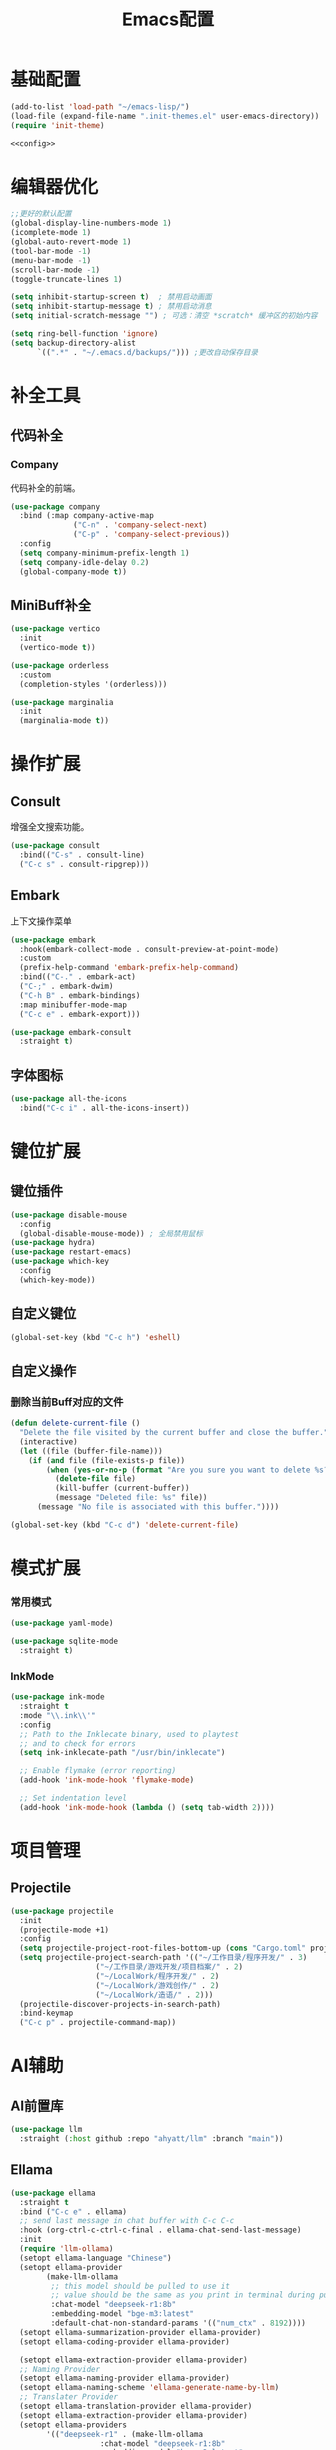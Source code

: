 #+TITLE: Emacs配置

* 基础配置
#+begin_src emacs-lisp :tangle init.el :noweb yes :noweb-prefix no
  (add-to-list 'load-path "~/emacs-lisp/")  
  (load-file (expand-file-name ".init-themes.el" user-emacs-directory))
  (require 'init-theme)

  <<config>>
#+end_src

* 编辑器优化
#+begin_src emacs-lisp :noweb-ref config
  ;;更好的默认配置
  (global-display-line-numbers-mode 1)
  (icomplete-mode 1)
  (global-auto-revert-mode 1)
  (tool-bar-mode -1)
  (menu-bar-mode -1)
  (scroll-bar-mode -1)
  (toggle-truncate-lines 1)

  (setq inhibit-startup-screen t)  ; 禁用启动画面
  (setq inhibit-startup-message t) ; 禁用启动消息
  (setq initial-scratch-message "") ; 可选：清空 *scratch* 缓冲区的初始内容

  (setq ring-bell-function 'ignore)
  (setq backup-directory-alist
        `((".*" . "~/.emacs.d/backups/"))) ;更改自动保存目录
#+end_src

* 补全工具
** 代码补全
*** Company
代码补全的前端。
#+begin_src emacs-lisp :noweb-ref config
  (use-package company
    :bind (:map company-active-map
                ("C-n" . 'company-select-next)
                ("C-p" . 'company-select-previous))
    :config
    (setq company-minimum-prefix-length 1)
    (setq company-idle-delay 0.2)
    (global-company-mode t))
#+end_src

** MiniBuff补全
#+begin_src emacs-lisp :noweb-ref config
  (use-package vertico
    :init
    (vertico-mode t))

  (use-package orderless
    :custom
    (completion-styles '(orderless)))
  
  (use-package marginalia
    :init
    (marginalia-mode t))
#+end_src

* 操作扩展
** Consult
增强全文搜索功能。
#+begin_src emacs-lisp :noweb-ref config
  (use-package consult
    :bind(("C-s" . consult-line)
  	("C-c s" . consult-ripgrep)))
#+end_src

** Embark
上下文操作菜单
#+begin_src emacs-lisp :noweb-ref config
  (use-package embark
    :hook(embark-collect-mode . consult-preview-at-point-mode)
    :custom
    (prefix-help-command 'embark-prefix-help-command)
    :bind(("C-." . embark-act)
  	("C-;" . embark-dwim)
  	("C-h B" . embark-bindings)
  	:map minibuffer-mode-map
  	("C-c e" . embark-export)))

  (use-package embark-consult
    :straight t)
#+end_src

** 字体图标
#+begin_src emacs-lisp :noweb-ref config
(use-package all-the-icons
  :bind("C-c i" . all-the-icons-insert))
#+end_src

* 键位扩展
** 键位插件
#+begin_src emacs-lisp :noweb-ref config
  (use-package disable-mouse
    :config
    (global-disable-mouse-mode)) ; 全局禁用鼠标
  (use-package hydra)
  (use-package restart-emacs)
  (use-package which-key
    :config
    (which-key-mode))
#+end_src

** 自定义键位
#+begin_src emacs-lisp :noweb-ref config
  (global-set-key (kbd "C-c h") 'eshell)
#+end_src

** 自定义操作
*** 删除当前Buff对应的文件
#+begin_src emacs-lisp :noweb-ref config
  (defun delete-current-file ()
    "Delete the file visited by the current buffer and close the buffer."
    (interactive)
    (let ((file (buffer-file-name)))
      (if (and file (file-exists-p file))
          (when (yes-or-no-p (format "Are you sure you want to delete %s? " file))
            (delete-file file)
            (kill-buffer (current-buffer))
            (message "Deleted file: %s" file))
        (message "No file is associated with this buffer."))))

  (global-set-key (kbd "C-c d") 'delete-current-file)
#+end_src

* 模式扩展
*** 常用模式
#+begin_src emacs-lisp :noweb-ref config
  (use-package yaml-mode)

  (use-package sqlite-mode
    :straight t)
#+end_src

*** InkMode
#+begin_src emacs-lisp :noweb-ref config
  (use-package ink-mode
    :straight t
    :mode "\\.ink\\'"
    :config
    ;; Path to the Inklecate binary, used to playtest
    ;; and to check for errors
    (setq ink-inklecate-path "/usr/bin/inklecate")

    ;; Enable flymake (error reporting)
    (add-hook 'ink-mode-hook 'flymake-mode)

    ;; Set indentation level
    (add-hook 'ink-mode-hook (lambda () (setq tab-width 2))))
#+end_src

* 项目管理
** Projectile
#+begin_src emacs-lisp :noweb-ref config
  (use-package projectile
    :init
    (projectile-mode +1)
    :config
    (setq projectile-project-root-files-bottom-up (cons "Cargo.toml" projectile-project-root-files-bottom-up))
    (setq projectile-project-search-path '(("~/工作目录/程序开发/" . 3)
  					 ("~/工作目录/游戏开发/项目档案/" . 2)
  					 ("~/LocalWork/程序开发/" . 2)
  					 ("~/LocalWork/游戏创作/" . 2)
  					 ("~/LocalWork/造语/" . 2)))
    (projectile-discover-projects-in-search-path)
    :bind-keymap
    ("C-c p" . projectile-command-map))
#+end_src

* AI辅助
** AI前置库
#+begin_src emacs-lisp :noweb-ref config
(use-package llm
  :straight (:host github :repo "ahyatt/llm" :branch "main"))
#+end_src

** Ellama
#+begin_src emacs-lisp :noweb-ref config
  (use-package ellama
    :straight t
    :bind ("C-c e" . ellama)
    ;; send last message in chat buffer with C-c C-c
    :hook (org-ctrl-c-ctrl-c-final . ellama-chat-send-last-message)
    :init
    (require 'llm-ollama)
    (setopt ellama-language "Chinese")
    (setopt ellama-provider
    	  (make-llm-ollama
    	   ;; this model should be pulled to use it
    	   ;; value should be the same as you print in terminal during pull
    	   :chat-model "deepseek-r1:8b"
    	   :embedding-model "bge-m3:latest"
    	   :default-chat-non-standard-params '(("num_ctx" . 8192))))
    (setopt ellama-summarization-provider ellama-provider)
    (setopt ellama-coding-provider ellama-provider)
    
    (setopt ellama-extraction-provider ellama-provider)
    ;; Naming Provider
    (setopt ellama-naming-provider ellama-provider)
    (setopt ellama-naming-scheme 'ellama-generate-name-by-llm)
    ;; Translater Provider
    (setopt ellama-translation-provider ellama-provider)
    (setopt ellama-extraction-provider ellama-provider)
    (setopt ellama-providers
    	  '(("deepseek-r1" . (make-llm-ollama
    			      :chat-model "deepseek-r1:8b"
    			      :embedding-model "bge-m3:latest"
  			      :default-chat-non-standard-params '(("num_ctx" . 8192))))))
    :config
    (setopt ellama-auto-scroll t)
    ;; show ellama context in header line in all buffers
    (ellama-context-header-line-global-mode +1)
    ;; show ellama session id in header line in all buffers
    (ellama-session-header-line-global-mode +1)
    (advice-add 'pixel-scroll-precision :before #'ellama-disable-scroll)
    (advice-add 'end-of-buffer :after #'ellama-enable-scroll))
#+end_src

** Aider
#+begin_src emacs-lisp :noweb-ref config
(use-package aider
  :straight (:host github :repo "tninja/aider.el")
  :bind (("C-c C-a" . aider-transient-menu))
  :custom
  (aider-popular-models '("ollama_chat/starcoder2:instruct" "ollama_chat/deepseek-coder-v2:16b-lite-instruct-q4_K_M"))
  :config
  (setenv "OLLAMA_API_BASE" "http://127.0.0.1:11434"))
#+end_src

* 写作
** Ekg
Ekg是方便快速整理灵感和笔记的笔记插件。
#+begin_src emacs-lisp :noweb-ref config
  (use-package triples
    :straight t)
  (use-package ekg
    :straight (:host github :repo "MinkieYume/ekg" :branch "develop")
    :bind (("C-c n c" . ekg-capture)
  	 ("C-c n u" . ekg-capture-url)
  	 ("C-c n f" . ekg-capture-file)
  	 ("C-c n s" . ekg-search)
  	 ("C-c n S" . ekg-embedding-search)
  	 ("C-c n q" . ekg-llm-query-with-notes)
  	 ("C-c n D" . ekg-show-notes-in-drafts)
  	 ("C-c n T" . ekg-show-notes-for-trash)
  	 ("C-c n o" . ekg-browse-url)
  	 ("C-c n d" . ekg-show-notes-for-today)
  	 ("C-c n t" . ekg-show-notes-with-tag)
  	 ("C-c n w" . ekg-llm-send-and-append-note)
  	 ("C-c n r" . ekg-llm-send-and-replace-note)
  	 ("C-c n L" . ekg-show-notes-latest-captured)
  	 ("C-c n l" . ekg-show-notes-latest-modified))
    :init
    (require 'ekg-embedding)
    (ekg-embedding-generate-on-save)
    (require 'ekg-llm)
    (require 'llm-ollama)  ;; The specific provider you are using must be loaded.
    (let ((deepseek-r1 (make-llm-ollama
  		      :chat-model "deepseek-r1:8b"
  		      :embedding-model "bge-m3:latest"
  		      :default-chat-non-standard-params '(("num_ctx" . 8192))))
  	(phi4 (make-llm-ollama
  	       :chat-model "phi4-mini:latest"
  	       :embedding-model "bge-m3:latest"
  	       :default-chat-non-standard-params '(("num_ctx" . 8192))))
  	(qwen3 (make-llm-ollama
  		:chat-model "qwen3:4b"
  		:embedding-model "bge-m3:latest"
  		:default-chat-non-standard-params '(("num_ctx" . 8192))))
  	(bge-m3 (make-llm-ollama
  		 :embedding-model "bge-m3:latest")))
      (setq ekg-llm-provider qwen3
            ekg-embedding-provider bge-m3))
    :config
    (setq ekg-db-file "~/工作目录/YumiEko/yumieko.db")
    (setq warning-suppress-types '((org-element)))
    (setq ekg-truncation-method 'character)
    :custom
    (require 'ekg-logseq)
    (setq ekg-logseq-dir "~/工作目录/YumiEko/logseq/")
    (ekg-logseq-export))
#+end_src

* Org配置
** 简单Org配置
#+begin_src emacs-lisp :noweb-ref config
  (use-package org)
  (use-package emacsql)
  (use-package ox-hugo
    :after ox)
  (setq org-plantuml-jar-path "/usr/share/java/plantuml.jar")
#+end_src

** 键位绑定
#+begin_src emacs-lisp :noweb-ref config
(global-set-key (kbd "C-c l") #'org-store-link)
(global-set-key (kbd "C-c C-l") #'org-insert-link)
(global-set-key (kbd "C-c a") #'org-agenda)
(global-set-key (kbd "C-c c") #'org-capture)
#+end_src

** Org Download
#+begin_src emacs-lisp :noweb-ref config
  (use-package org-download
    :config
    (setq org-download-image-dir "./org-assets")
    (add-hook 'org-mode-hook 'org-download-enable))
#+end_src

** 日程管理
*** 基础配置
#+begin_src emacs-lisp :noweb-ref config
  (setq org-agenda-window-setup 'current-window)
  (setq org-agenda-start-with-log-mode t)
  (setq org-agenda-start-with-time-grid t)
  (setq org-agenda-start-on-weekday nil)
  (setq org-agenda-span 'day)
#+end_src

*** 时间格式
#+begin_src emacs-lisp :noweb-ref config
  (setq agenda-use-time-grid t)
  (setq org-agenda-time-grid '((daily today require-timed)
                                     (300
                                      600
                                      900
                                      1200
                                      1500
                                      1800
                                      2100
                                      2400)
                                     "......"
                                     "-----------------------------------------------------"
                                     ))
#+end_src

*** 关键词
#+begin_src emacs-lisp :noweb-ref config
(setq org-todo-keywords
      '((sequence "TODO(t)" "DOING(i)" "WAITING(w)" "DAILY(l)" "|" "DONE(d)" "CANCELED(c)")))
#+end_src

*** 主页文件
#+begin_src emacs-lisp :noweb-ref config
  (setq org-agenda-files '("~/工作目录/小梦之家/随便记录/"
  			 "~/工作目录/小梦之家/学习日常/学习计划.org"
  			 "~/工作目录/小梦之家/生活日常/日常计划.org"))
#+end_src

*** 日程安排
#+begin_src emacs-lisp :noweb-ref config
  (setq org-agenda-custom-commands
        '(("c" "日程安排界面"
  	 ((tags "PRIORITY=\"A\""
  		((org-agenda-skip-function '(org-agenda-skip-entry-if 'todo 'done))
  		 (org-agenda-overriding-header "优先处理")))
            (agenda "")
            (tags "REFILE"
  		((org-agenda-skip-function '(org-agenda-skip-entry-if 'todo 'done))
  		 (org-agenda-overriding-header "待整理日程")
                   (org-tags-match-list-sublevels nil)))
  	  (alltodo ""
                     ((org-agenda-skip-function
                       '(org-agenda-skip-entry-if 'scheduled))
  		    (org-tags-match-list-sublevels t)
                      (org-agenda-overriding-header "未计划事项")))))  	
  	("x" "项目进度"
  	 alltodo ""
  	 ((org-agenda-files '("~/LocalWork/游戏创作/夜之城传说：怪盗莺猫传/游戏档案/项目进度.org"
  			      "~/LocalWork/游戏创作/夜之城传说：怪盗莺猫传/程序档案/todo.org")))
  	 (org-agenda-use-tag-inheritance t))
  	
  	("p" "程序进度"
  	 alltodo ""
           ((org-agenda-files '("~/LocalWork/程序开发/LiquidNeko/features.org")))
  	 (org-agenda-use-tag-inheritance t))))
#+end_src

* 开发环境
** Gdscript
#+begin_src emacs-lisp :noweb-ref config
  (use-package gdscript-mode
    :hook (gdscript-mode . eglot-ensure)
    :init
    (add-to-list 'major-mode-remap-alist '(gdscript-mode . gdscript-ts-mode))
    :config
    (setq gdscript-godot-executable "~/Applications/godot.x86_64")
    (setq gdscript-eglot-version 4.4))
#+end_src

** Rust Mode
#+begin_src emacs-lisp :noweb-ref config
  (use-package rust-mode
    :mode "\\.rs\\'"
    :init
    (setq rust-mode-treesitter-derive t)
    :hook((rust-mode . eglot-ensure)
  	(rust-mode . (lambda () (setq indent-tabs-mode nil)))
  	(rust-mode . (lambda () (prettify-symbols-mode)))))
#+end_src

*** Cargo
#+begin_src emacs-lisp :noweb-ref config
  (use-package cargo
    :straight t
    :hook(rust-mode . cargo-minor-mode)
    :config
    (define-key cargo-minor-mode-command-map (kbd "C-r") #'cargo-run-eshell))
#+end_src

自定义Cargo方法。
#+begin_src emacs-lisp :noweb-ref config
  (defun cargo-run-eshell ()
    "在另一个窗口智能打开 *cargo-eshell*，并运行 cargo run。"
    (interactive)
    (let* ((buf-name "*cargo-eshell*")
  	 (default-directory (file-name-directory (or buffer-file-name default-directory)))
  	 (buf (or (get-buffer buf-name)
                    (save-window-excursion
                      (let ((b (eshell "new")))
                        (with-current-buffer b
  			(rename-buffer buf-name))
                        b)))))
      (display-buffer buf
                      '((display-buffer-reuse-window
  		       display-buffer-use-some-window
                         display-buffer-pop-up-window)
  		      (inhibit-same-window . t)))
      (with-current-buffer buf
        (goto-char (point-max))
        (eshell-send-eof-to-process)
        (insert "cargo run")
        (eshell-send-input))))
#+end_src

** Scheme
*** 模式配置
#+begin_src emacs-lisp :noweb-ref config
  (use-package scheme-mode
    :mode "\\.neko\\'")

  (use-package racket-mode)
#+end_src

*** Geiser工具
#+begin_src emacs-lisp :noweb-ref config
(use-package geiser
  :config
  (setq geiser-active-implementations '(guile chibi racket)
	geiser-mode-auto-p nil))

(use-package geiser-guile)

(use-package geiser-chibi
  :straight t)
#+end_src

*** 彩虹括号
#+begin_src emacs-lisp :noweb-ref config
(use-package rainbow-delimiters
  :straight t
  :hook ((prog-mode conf-mode yaml-mode) . rainbow-delimiters-mode)
  :config
  (setq rainbow-delimiters-max-face-count 5))
#+end_src

*** 强制配对
#+begin_src emacs-lisp :noweb-ref config
  (use-package paredit
    :straight t
    :hook((emacs-lisp-mode lisp-mode scheme-mode racket-mode racket-repl-mode) . enable-paredit-mode))
#+end_src
*** 智能匹配
#+begin_src emacs-lisp :noweb-ref config
  (use-package smartparens
    :hook (prog-mode . smartparens-mode)
    :config
    (require 'smartparens-config))
#+end_src

* 语法解析
** Treesit
#+begin_src emacs-lisp :noweb-ref config
  (use-package treesit
    :config (setq treesit-font-lock-level 4)
    :init
    (setq treesit-extra-load-path '("~/.treesitter/gdscript")))
#+end_src

* 工具
** Magit
版本控制工具。
#+begin_src emacs-lisp :noweb-ref config
  (use-package magit
    :config
    (with-eval-after-load 'git-commit
      (setq git-commit-cd-to-toplevel t)))
#+end_src

* 文档
** PDF阅读
#+begin_src emacs-lisp :noweb-ref config
  (use-package pdf-tools)
#+end_src

* 通信
** 即时通信
#+begin_src emacs-lisp :noweb-ref config
  (use-package ement)
#+end_src

* 文件管理
** Dirvish
文件管理工具。
#+begin_src emacs-lisp :noweb-ref config
    (use-package dirvish
      :init
      (dirvish-override-dired-mode)
      :custom
      (dirvish-quick-access-entries ; 自定义快捷访问，setq没用。
       '(("h" "~/"                          "Home")
         ("d" "~/下载"                      "下载")
         ("m" "/mnt/"                       "Drives")
         ("t" "~/.local/share/Trash/files/" "TrashCan")
         ("e" "~/.emacs.d/lisp/"            "Emacs Lisp")
         ("E" "~/.emacs.d/"                 "Emacs")
         ("w" "~/工作目录/"                 "工作目录")
         ("Y" "~/工作目录/小梦之家/"        "小梦之家")
         ("y" "~/yumieko/"                  "Yumieko")
         ("G" "~/Games/"                    "游戏")
         ("g" "~/LocalWork/游戏创作/"        "游戏项目")
         ("c" "~/LocalWork/造语/香格里拉文/" "造语项目")
         ("b" "~/yumieko/content-org/" "博文编写")
         ("s" "~/工作目录/游戏开发/素材库/"        "素材库")
         ("C" "~/工作目录/游戏开发/社团项目/" "社团项目")
         ("M" "/mnt/nfs/music" "音乐")
         ("l" "~/LocalWork/" "本地工作")))
      :config
      (dirvish-peek-mode) ; Preview files in minibuffer
      ;; (dirvish-side-follow-mode) ; similar to `treemacs-follow-mode'
      (setq dirvish-mode-line-format
      	'(:left (sort symlink) :right (omit yank index)))
      (setq dirvish-attributes
      	'(all-the-icons file-time file-size collapse subtree-state vc-state git-msg))
      (setq delete-by-moving-to-trash t)
      (setq dired-listing-switches
      	"--human-readable --group-directories-first --no-group")
      (setq dirvish-default-layout '(0 0.11 0.55))

      :bind ; Bind `dirvish|dirvish-side|dirvish-dwim' as you see fit
      (("C-c f" . dirvish-fd)
       :map dirvish-mode-map ; Dirvish inherits `dired-mode-map'
       ("a"   . dirvish-quick-access) ;快速访问
       ("f"   . dirvish-file-info-menu) ;文件信息
       ("y"   . dirvish-yank-menu) ;剪贴板菜单
       ("N"   . dirvish-narrow) ;过滤文件列表
       ("^"   . dirvish-history-last) ;上一条历史
       ("h"   . dirvish-history-jump) ; remapped `describe-mode' 历史跳转
       ("s"   . dirvish-quicksort)    ; remapped `dired-sort-toggle-or-edit' 快速排序
       ("v"   . dirvish-vc-menu)      ; remapped `dired-view-file' 版本控制
       ("w" . dirvish-copy-file-path)
       ("TAB" . dirvish-subtree-toggle) ;子树切换
       ("M-f" . dirvish-history-go-forward) ;导航到下一个历史位置
       ("M-b" . dirvish-history-go-backward) ;导航到上一个历史位置
       ("M-l" . dirvish-ls-switches-menu) ;设置ls选项
       ("M-m" . dirvish-mark-menu) ;标记操作菜单
       ("M-t" . dirvish-layout-toggle) ;布局切换
       ("M-s" . dirvish-setup-menu) ;设置菜单
       ("M-e" . dirvish-emerge-menu) ;合并菜单
       ("M-j" . dirvish-fd-jump) ;搜索跳转
       ("M-u" . dirvish-jump-up)))
#+end_src

** Dired相关
#+begin_src emacs-lisp :noweb-ref config
(use-package dired-git-info)
#+end_src

** 自定义Dirvish函数
#+begin_src emacs-lisp :noweb-ref config  
    (defun clear-trash ()
      (interactive)
      (let ((trash-dirs
    	 (list "~/.local/share/Trash/files" "~/.local/share/Trash/info" "~/.Trash")))
        (when (yes-or-no-p "确定要清空回收站吗？此操作不可撤销。")
          (dolist (dir trash-dirs)
            (when (file-directory-p (expand-file-name dir))
              (delete-directory (expand-file-name dir) t t)
              (make-directory (expand-file-name dir))))
          (message "回收站已清空。"))))

    (defun dirvish-jump-up ()
      "跳转到当前目录的上一级目录，等价于使用 `..` 进入上级目录。"
      (interactive)
      (if (derived-mode-p 'dired-mode)
          (let ((parent-dir (file-name-directory (directory-file-name default-directory))))
            (if parent-dir
                (dired parent-dir)
              (message "当前目录没有上一级目录！")))
        (message "当前缓冲区不是 Dirvish 或 Dired 模式。")))
#+end_src
